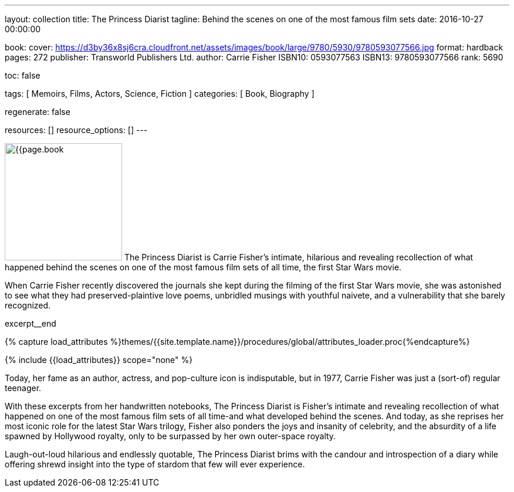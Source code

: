 ---
layout:                                 collection
title:                                  The Princess Diarist
tagline:                                Behind the scenes on one of the most famous film sets
date:                                   2016-10-27 00:00:00

book:
  cover:                                https://d3by36x8sj6cra.cloudfront.net/assets/images/book/large/9780/5930/9780593077566.jpg
  format:                               hardback
  pages:                                272
  publisher:                            Transworld Publishers Ltd.
  author:                               Carrie Fisher
  ISBN10:                               0593077563
  ISBN13:                               9780593077566
  rank:                                 5690

toc:                                    false

tags:                                   [ Memoirs, Films, Actors, Science, Fiction ]
categories:                             [ Book, Biography ]

regenerate:                             false

resources:                              []
resource_options:                       []
---

// Page Initializer
// =============================================================================
// Enable the Liquid Preprocessor
:page-liquid:

// Set (local) page attributes here
// -----------------------------------------------------------------------------
// :page--attr:                         <attr-value>

// Place an excerpt at the most top position
// -----------------------------------------------------------------------------
image:{{page.book.cover}}[width=200, role="mr-4 float-left"]
The Princess Diarist is Carrie Fisher's intimate, hilarious and revealing
recollection of what happened behind the scenes on one of the most famous
film sets of all time, the first Star Wars movie.

When Carrie Fisher recently discovered the journals she kept during the
filming of the first Star Wars movie, she was astonished to see what they
had preserved-plaintive love poems, unbridled musings with youthful naivete,
and a vulnerability that she barely
recognized.

// [role="clearfix mb-3"]
excerpt__end

//  Load Liquid procedures
// -----------------------------------------------------------------------------
{% capture load_attributes %}themes/{{site.template.name}}/procedures/global/attributes_loader.proc{%endcapture%}

// Load page attributes
// -----------------------------------------------------------------------------
{% include {{load_attributes}} scope="none" %}


// Page content
// ~~~~~~~~~~~~~~~~~~~~~~~~~~~~~~~~~~~~~~~~~~~~~~~~~~~~~~~~~~~~~~~~~~~~~~~~~~~~~

// Include sub-documents
// -----------------------------------------------------------------------------

[[readmore]]
Today, her fame as an author, actress, and pop-culture icon is indisputable,
but in 1977, Carrie Fisher was just a (sort-of) regular teenager.

With these excerpts from her handwritten notebooks, The Princess Diarist is
Fisher's intimate and revealing recollection of what happened on one of the
most famous film sets of all time-and what developed behind the scenes. And
today, as she reprises her most iconic role for the latest Star Wars trilogy,
Fisher also ponders the joys and insanity of celebrity, and the absurdity of
a life spawned by Hollywood royalty, only to be surpassed by her own outer-space
royalty.

Laugh-out-loud hilarious and endlessly quotable, The Princess Diarist brims
with the candour and introspection of a diary while offering shrewd insight
into the type of stardom that few will ever experience.
